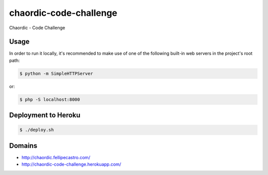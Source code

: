 chaordic-code-challenge
=======================

Chaordic - Code Challenge

Usage
-----

In order to run it locally, it's recommended to make use of one of the following built-in web servers in the project's root path:

.. code-block:: bash

    $ python -m SimpleHTTPServer

or:

.. code-block:: bash

    $ php -S localhost:8000

Deployment to Heroku
--------------------

.. code-block:: bash

    $ ./deploy.sh

Domains
-------

- `<http://chaordic.fellipecastro.com/>`_
- `<http://chaordic-code-challenge.herokuapp.com/>`_
